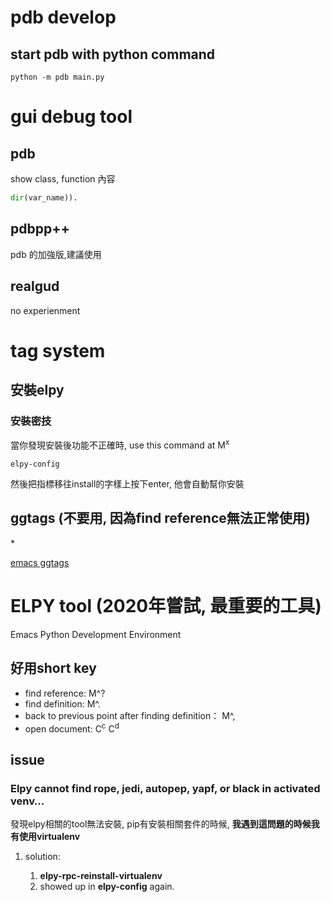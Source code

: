 * pdb develop 
** start pdb with python command
#+BEGIN_SRC shell
python -m pdb main.py
#+END_SRC

* gui debug tool 
** pdb
**** show class, function 內容
#+BEGIN_SRC python
dir(var_name)).
#+END_SRC
** pdbpp++
   pdb 的加強版,建議使用
** realgud
 no experienment

* tag system
** 安裝elpy
*** 安裝密技
    當你發現安裝後功能不正確時, use this command at M^x
  #+BEGIN_SRC shell
  elpy-config
  #+END_SRC
 然後把指標移往install的字樣上按下enter, 他會自動幫你安裝
** ggtags (不要用, 因為find reference無法正常使用)
*
 


[[file:emacs/ggtags.org][emacs ggtags]]
   
* ELPY tool (2020年嘗試, 最重要的工具)
  Emacs Python Development Environment
** 好用short key
 - find reference:  M^?
 - find definition: M^.
 - back to previous point after finding definition： M^,
 - open document: C^c C^d
** issue
*** Elpy cannot find rope, jedi, autopep, yapf, or black in activated venv...
發現elpy相關的tool無法安裝, pip有安裝相關套件的時候, *我遇到這問題的時候我有使用virtualenv*
**** solution:
    1. *elpy-rpc-reinstall-virtualenv*  
    2. showed up in *elpy-config* again.
